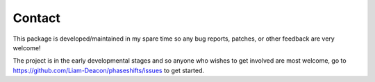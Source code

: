 .. _contact:

*******
Contact
*******

This package is developed/maintained in my spare time so any bug reports, patches, 
or other feedback are very welcome!

The project is in the early developmental stages and so anyone who wishes to get 
involved are most welcome, go to https://github.com/Liam-Deacon/phaseshifts/issues
to get started.